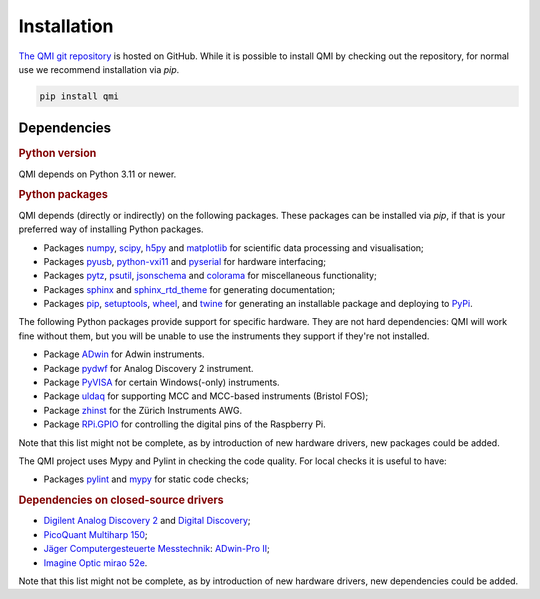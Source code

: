 ============
Installation
============

`The QMI git repository <https://github.com/QuTech-Delft/QMI.git>`_ is hosted on GitHub.
While it is possible to install QMI by checking out the repository, for normal use we recommend installation via `pip`.

.. code-block:: shell

    pip install qmi

------------
Dependencies
------------

.. rubric:: Python version

QMI depends on Python 3.11 or newer.

.. rubric:: Python packages

QMI depends (directly or indirectly) on the following packages.
These packages can be installed via `pip`, if that is your preferred way of installing Python packages.

* Packages `numpy <https://pypi.org/project/numpy/>`_, `scipy <https://pypi.org/project/scipy/>`_, `h5py <https://pypi.org/project/h5py/>`_ and `matplotlib <https://pypi.org/project/matplotlib/>`_ for scientific data processing and visualisation;
* Packages `pyusb <https://pypi.org/project/pyusb/>`_, `python-vxi11 <https://pypi.org/project/python-vxi11/>`_ and `pyserial <https://pypi.org/project/pyserial/>`_ for hardware interfacing;
* Packages `pytz <https://pypi.org/project/pytz/>`_, `psutil <https://pypi.org/project/psutil/>`_, `jsonschema <https://pypi.org/project/jsonschema/>`_ and `colorama <https://pypi.org/project/colorama/>`_ for miscellaneous functionality;
* Packages `sphinx <https://pypi.org/project/sphinx/>`_ and `sphinx_rtd_theme <https://pypi.org/project/sphinx_rtd_theme/>`_ for generating documentation;
* Packages `pip <https://pypi.org/project/pip/>`_, `setuptools <https://pypi.org/project/setuptools/>`_, `wheel <https://pypi.org/project/wheel/>`_, and `twine <https://pypi.org/project/twine/>`_ for generating an installable package and deploying to `PyPi <https://pypi.org/>`_.

The following Python packages provide support for specific hardware. They are not hard dependencies: QMI will work fine without them, but you will be unable to use the instruments they support if they're not installed.

* Package `ADwin <https://pypi.org/project/ADwin/>`_ for Adwin instruments.
* Package `pydwf <https://pypi.org/project/pydwf/>`_ for Analog Discovery 2 instrument.
* Package `PyVISA <https://pypi.org/project/PyVISA/>`_ for certain Windows(-only) instruments.
* Package `uldaq <https://pypi.org/project/uldaq/>`_ for supporting MCC and MCC-based instruments (Bristol FOS);
* Package `zhinst <https://pypi.org/project/zhinst/>`_ for the Zürich Instruments AWG.
* Package `RPi.GPIO <https://pypi.org/project/RPi.GPIO/>`_ for controlling the digital pins of the Raspberry Pi.
Note that this list might not be complete, as by introduction of new hardware drivers, new packages could be added.

The QMI project uses Mypy and Pylint in checking the code quality. For local checks it is useful to have:

* Packages `pylint <https://pypi.org/project/pylint/>`_ and `mypy <https://pypi.org/project/mypy/>`_ for static code checks;


.. rubric:: Dependencies on closed-source drivers

* `Digilent <https://store.digilentinc.com/>`_ `Analog Discovery 2 <https://store.digilentinc.com/analog-discovery-2-100msps-usb-oscilloscope-logic-analyzer-and-variable-power-supply/>`_ and `Digital Discovery <https://store.digilentinc.com/digital-discovery-portable-usb-logic-analyzer-and-digital-pattern-generator/>`_;
* `PicoQuant <https://www.picoquant.com/>`_ `Multiharp 150 <https://www.picoquant.com/products/category/tcspc-and-time-tagging-modules/multiharp-150-high-throughput-multichannel-event-timer-tcspc-unit>`_;
* `Jäger Computergesteuerte Messtechnik <https://www.adwin.de/index-us.html>`_: `ADwin-Pro II <https://www.adwin.de/us/produkte/proII.html>`_;
* `Imagine Optic <https://www.imagine-optic.com/>`_ `mirao 52e <https://www.imagine-optic.com/product/mirao-52e/>`_.
Note that this list might not be complete, as by introduction of new hardware drivers, new dependencies could be added.

.. To be added:
..
.. import usb    "python3-usb"
.. from gi.repository import Aravis ; Aravis is Linux only. "gi.repository" ?? "gobject introspection" only used in Linux.

